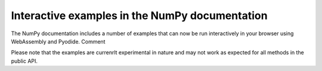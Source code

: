 Interactive examples in the NumPy documentation
-----------------------------------------------

The NumPy documentation includes a number of examples that
can now be run interactively in your browser using WebAssembly and Pyodide.
Comment

Please note that the examples are currenrlt experimental in
nature and may not work as expected for all methods in the
public API.
